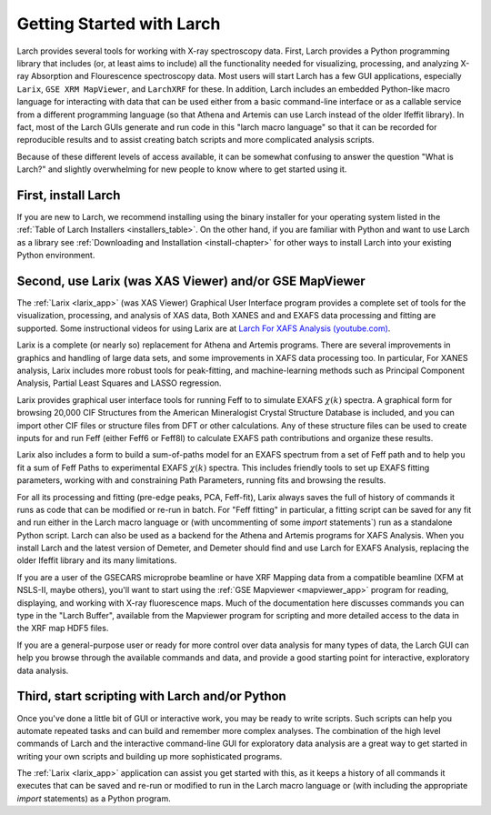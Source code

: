 .. _`Larch For XAFS Analysis (youtube.com)`:   https://youtube.com/playlist?list=PLgNIl_xwV_vK4V6CmrsEsahNCAsjt8_Be
==================================================
Getting Started with Larch
==================================================

Larch provides several tools for working with X-ray spectroscopy data.
First, Larch provides a Python programming library that includes (or, at
least aims to include) all the functionality needed for visualizing,
processing, and analyzing X-ray Absorption and Flourescence spectroscopy
data.  Most users will start Larch has a few GUI applications, especially
``Larix``, ``GSE XRM MapViewer``, and ``LarchXRF`` for these.  In
addition, Larch includes an embedded Python-like macro language for
interacting with data that can be used either from a basic command-line
interface or as a callable service from a different programming language
(so that Athena and Artemis can use Larch instead of the older Ifeffit
library).  In fact, most of the Larch GUIs generate and run code in this
"larch macro language" so that it can be recorded for reproducible results
and to assist creating batch scripts and more complicated analysis scripts.

Because of these different levels of access available, it can be somewhat
confusing to answer the question "What is Larch?" and slightly overwhelming
for new people to know where to get started using it.

First, install Larch
~~~~~~~~~~~~~~~~~~~~~~~~~~~~~~~

If you are new to Larch, we recommend installing using the binary installer
for your operating system listed in the :ref:`Table of Larch Installers
<installers_table>`.  On the other hand, if you are familiar with Python
and want to use Larch as a library see :ref:`Downloading and Installation
<install-chapter>` for other ways to install Larch into your existing
Python environment.


Second, use Larix (was XAS Viewer) and/or GSE MapViewer
~~~~~~~~~~~~~~~~~~~~~~~~~~~~~~~~~~~~~~~~~~~~~~~~~~~~~~~~~~~~~~~~

The :ref:`Larix <larix_app>` (was XAS Viewer) Graphical User Interface program
provides a complete set of tools for the visualization, processing, and
analysis of XAS data, Both XANES and and EXAFS data processing and fitting are
supported.  Some instructional videos for using Larix are at `Larch For XAFS
Analysis (youtube.com)`_.

Larix is a complete (or nearly so) replacement for Athena and Artemis
programs. There are several improvements in graphics and handling of large
data sets, and some improvements in XAFS data processing too.  In particular,
For XANES analysis, Larix includes more robust tools for peak-fitting, and
machine-learning methods such as Principal Component Analysis, Partial Least
Squares and LASSO regression.

Larix provides graphical user interface tools for running Feff to to simulate
EXAFS :math:`\chi(k)` spectra.  A graphical form for browsing 20,000 CIF
Structures from the American Mineralogist Crystal Structure Database is
included, and you can import other CIF files or structure files from DFT or
other calculations. Any of these structure files can be used to create inputs
for and run Feff (either Feff6 or Feff8l) to calculate EXAFS path
contributions and organize these results.

Larix also includes a form to build a sum-of-paths model for an EXAFS spectrum
from a set of Feff path and to help you fit a sum of Feff Paths to
experimental EXAFS :math:`\chi(k)` spectra.  This includes friendly tools to
set up EXAFS fitting parameters, working with and constraining Path
Parameters, running fits and browsing the results.

For all its processing and fitting (pre-edge peaks, PCA, Feff-fit), Larix
always saves the full of history of commands it runs as code that can be
modified or re-run in batch.  For "Feff fitting" in particular, a fitting
script can be saved for any fit and run either in the Larch macro language or
(with uncommenting of some `import` statements`) run as a standalone Python
script.  Larch can also be used as a backend for the Athena and Artemis
programs for XAFS Analysis. When you install Larch and the latest version of
Demeter, and Demeter should find and use Larch for EXAFS Analysis, replacing
the older Ifeffit library and its many limitations.

If you are a user of the GSECARS microprobe beamline or have XRF Mapping
data from a compatible beamline (XFM at NSLS-II, maybe others), you'll want
to start using the :ref:`GSE Mapviewer <mapviewer_app>` program for
reading, displaying, and working with X-ray fluorescence maps.  Much of the
documentation here discusses commands you can type in the "Larch Buffer",
available from the Mapviewer program for scripting and more detailed access
to the data in the XRF map HDF5 files.

If you are a general-purpose user or ready for more control over data
analysis for many types of data, the Larch GUI can help you browse through
the available commands and data, and provide a good starting point for
interactive, exploratory data analysis.


Third, start scripting with Larch and/or Python
~~~~~~~~~~~~~~~~~~~~~~~~~~~~~~~~~~~~~~~~~~~~~~~~~~

Once you've done a little bit of GUI or interactive work, you may be ready
to write scripts.  Such scripts can help you automate repeated tasks and
can build and remember more complex analyses.  The combination of the high
level commands of Larch and the interactive command-line GUI for
exploratory data analysis are a great way to get started in writing your
own scripts and building up more sophisticated programs.

The :ref:`Larix <larix_app>` application can assist you get started with this,
as it keeps a history of all commands it executes that can be saved and re-run
or modified to run in the Larch macro language or (with including the
appropriate `import` statements) as a Python program.
